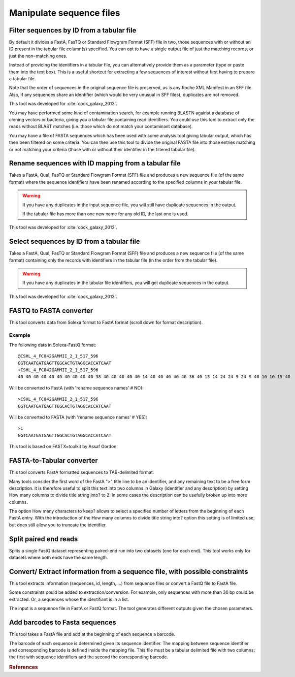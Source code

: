 .. _framework-tools-available-common-manipulate-sequences:

=========================
Manipulate sequence files
=========================

.. _framework-tools-manipulation-manipulate-sequences-filter:

Filter sequences by ID from a tabular file
##########################################

By default it divides a FastA, FasTQ or Standard Flowgram Format (SFF) file in two, those sequences with or without an ID present in the tabular file column(s) specified. You can opt to have a single output file of just the matching records, or just the non=matching ones.

Instead of providing the identifiers in a tabular file, you can alternatively provide them as a parameter (type or paste them into the text box). This is a useful shortcut for extracting a few sequences of interest without first having to prepare a tabular file.

Note that the order of sequences in the original sequence file is preserved, as is any Roche XML Manifest in an SFF file. Also, if any sequences share an identifier (which would be very unusual in SFF files), duplicates are not removed.

This tool was developed for :cite:`cock_galaxy_2013`.

You may have performed some kind of contamination search, for example running BLASTN against a database of cloning vectors or bacteria, giving you a tabular file containing read identifiers. You could use this tool to extract only the reads without BLAST matches (i.e. those which do not match your contaminant database).

You may have a file of FASTA sequences which has been used with some analysis tool giving tabular output, which has then been filtered on some criteria. You can then use this tool to divide the original FASTA file into those entries matching or not matching your criteria (those with or without their identifier in the filtered tabular file).

.. _framework-tools-manipulation-manipulate-sequences-rename:

Rename sequences with ID mapping from a tabular file
####################################################

Takes a FastA, Qual, FasTQ or Standard Flowgram Format (SFF) file and produces a new sequence file (of the same format) where the sequence identifiers have been renamed according to the specified columns in your tabular file.

.. warning::
  If you have any duplicates in the input sequence file, you will still have duplicate sequences in the output.

  If the tabular file has more than one new name for any old ID, the last one is used.

This tool was developed for :cite:`cock_galaxy_2013`.

.. _framework-tools-manipulation-manipulate-sequences-select:

Select sequences by ID from a tabular file
##########################################

Takes a FastA, Qual, FasTQ or Standard Flowgram Format (SFF) file and produces a new sequence file (of the same format) containing only the records with identifiers in the tabular file (in the order from the tabular file).

.. warning::
  If you have any duplicates in the tabular file identifiers, you will get duplicate sequences in the output.

This tool was developed for :cite:`cock_galaxy_2013`.

.. _framework-tools-manipulation-manipulate-sequences-fastq-fasta-convert:

FASTQ to FASTA converter
########################

This tool converts data from Solexa format to FastA format (scroll down for format description).

Example
*******

The following data in Solexa-FastQ format::

    @CSHL_4_FC042GAMMII_2_1_517_596
    GGTCAATGATGAGTTGGCACTGTAGGCACCATCAAT
    +CSHL_4_FC042GAMMII_2_1_517_596
    40 40 40 40 40 40 40 40 40 40 38 40 40 40 40 40 14 40 40 40 40 40 36 40 13 14 24 24 9 24 9 40 10 10 15 40

Will be converted to FastA (with 'rename sequence names' # NO)::

    >CSHL_4_FC042GAMMII_2_1_517_596
    GGTCAATGATGAGTTGGCACTGTAGGCACCATCAAT

Will be converted to FASTA (with 'rename sequence names' # YES)::

    >1
    GGTCAATGATGAGTTGGCACTGTAGGCACCATCAAT

This tool is based on FASTX=toolkit by Assaf Gordon.

.. _framework-tools-manipulation-manipulate-sequences-fasta-tab-convert:

FASTA-to-Tabular converter
##########################

This tool converts FastA formatted sequences to TAB-delimited format.

Many tools consider the first word of the FastA ">" title line to be an identifier, and any remaining text to be a free form description. It is therefore useful to split this text into two columns in Galaxy (identifier and any description) by setting How many columns to divide title string into? to 2. In some cases the description can be usefully broken up into more columns.

The option How many characters to keep? allows to select a specified number of letters from the beginning of each FastA entry. With the introduction of the How many columns to divide title string into? option this setting is of limited use, but does still allow you to truncate the identifier.

.. _framework-tools-manipulation-manipulate-sequences-split:

Split paired end reads
######################

Splits a single FastQ dataset representing paired-end run into two datasets (one for each end). This tool works only for datasets where both ends have the same length.

.. _framework-tools-manipulation-manipulate-sequences-convert:

Convert/ Extract information from a sequence file, with possible constraints
############################################################################

This tool extracts information (sequences, id, length, ...) from sequence files or convert a FastQ file to FastA file.

Some constraints could be added to extraction/conversion. For example, only sequences with more than 30 bp could be extracted. Or, a sequences whose the identifiant is in a list.

The input is a sequence file in FastA or FastQ format. The tool generates different outputs given the chosen parameters.

.. _framework-tools-manipulation-manipulate-sequences-barcodes:

Add barcodes to Fasta sequences
###############################

This tool takes a FastA file and add at the beginning of each sequence a barcode.

The barcode of each sequence is determined given its sequence identifier. The mapping between sequence identifier and corresponding barcode is defined inside the mapping file. This file must be a tabular delimited file with two columns: the first with sequence identifiers and the second the corresponding barcode.


.. rubric:: References

.. bibliography:: /assets/references.bib
   :cited:
   :style: plain
   :filter: docname in docnames
